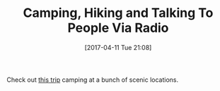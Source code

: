 #+ORG2BLOG:
#+BLOG: wisdomandwonder
#+POSTID: 10544
#+DATE: [2017-04-11 Tue 21:08]
#+OPTIONS: toc:nil num:nil todo:nil pri:nil tags:nil ^:nil
#+CATEGORY: Entry
#+TAGS: Amateur radio
#+TITLE: Camping, Hiking and Talking To People Via Radio

Check out [[https://www.youtube.com/watch?v=fokNeNvT1Ok&feature=youtu.be][this trip]] camping at a bunch of scenic locations.
